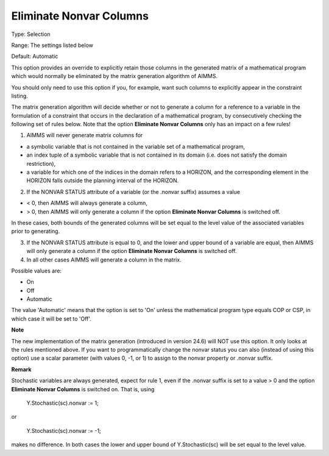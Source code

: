 

.. _Options_Matrix_Generation_-_Eliminate_:


Eliminate Nonvar Columns
========================



Type:	Selection	

Range:	The settings listed below	

Default:	Automatic	



This option provides an override to explicitly retain those columns in the generated matrix of a mathematical program which would normally be eliminated by the matrix generation algorithm of AIMMS.

 

You should only need to use this option if you, for example, want such columns to explicitly appear in the constraint listing.



The matrix generation algorithm will decide whether or not to generate a column for a reference to a variable in the formulation of a constraint that occurs in the declaration of a mathematical program, by consecutively checking the following set of rules below. Note that the option **Eliminate Nonvar Columns**  only has an impact on a few rules!



1.	AIMMS will never generate matrix columns for 

-	a symbolic variable that is not contained in the variable set of a mathematical program,

-	an index tuple of a symbolic variable that is not contained in its domain (i.e. does not satisfy the domain restriction),

-	a variable for which one of the indices in the domain refers to a HORIZON, and the corresponding element in the HORIZON falls outside the planning interval of the HORIZON.

2.	If the NONVAR STATUS attribute of a variable (or the .nonvar suffix) assumes a value 

-	< 0, then AIMMS will always generate a column,

-	> 0, then AIMMS will only generate a column if the option **Eliminate Nonvar Columns**  is switched off.

In these cases, both bounds of the generated columns will be set equal to the level value of the associated variables prior to generating. 

3.	If the NONVAR STATUS attribute is equal to 0, and the lower and upper bound of a variable are equal, then AIMMS will only generate a column if the option **Eliminate Nonvar Columns**  is switched off. 

4.	In all other cases AIMMS will generate a column in the matrix.



Possible values are:



*	On
*	Off
*	Automatic




The value 'Automatic' means that the option is set to 'On' unless the mathematical program type equals COP or CSP, in which case it will be set to 'Off'.





**Note** 


The new implementation of the matrix generation (introduced in version 24.6) will NOT use this option. It only looks at the rules mentioned above. If you want to programmatically change the nonvar status you can also (instead of using this option) use a scalar parameter (with values 0, -1, or 1) to assign to the nonvar property or .nonvar suffix.








**Remark** 


Stochastic variables are always generated, expect for rule 1, even if the .nonvar suffix is set to a value > 0 and the option **Eliminate Nonvar Columns**  is switched on. That is, using





	Y.Stochastic(sc).nonvar := 1;





or





	Y.Stochastic(sc).nonvar := -1;





makes no difference. In both cases the lower and upper bound of Y.Stochastic(sc) will be set equal to the level value.

